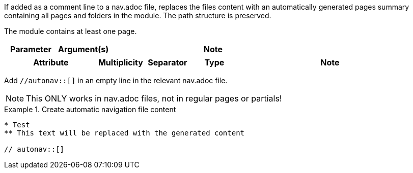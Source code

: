 //tag::description[]
If added as a comment line to a nav.adoc file, replaces the files content with an automatically generated pages summary containing all pages and folders in the module.
The path structure is preserved.
//end::description[]

//tag::prerequisits[]
The module contains at least one page.
//end::prerequisits[]

//tag::parameters[]
[cols="1,1,4"]
|===
|Parameter |Argument(s) |Note

|===
//end::parameters[]

//tag::attributes[]
[cols="2,1,1,1,4"]
|===
|Attribute |Multiplicity |Separator |Type |Note

|===
//end::attributes[]

//tag::how[]
Add `//autonav::[]` in an empty line in the relevant nav.adoc file.

NOTE: This ONLY works in nav.adoc files, not in regular pages or partials!

//end::how[]

//tag::example[]
.Create automatic navigation file content
====
[source,asciidoc]
----
* Test
** This text will be replaced with the generated content

// autonav::[]
----
====

//end::example[]